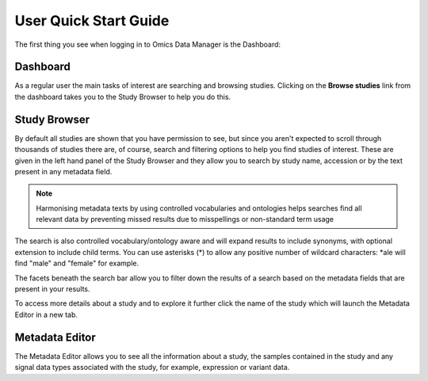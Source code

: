 User Quick Start Guide
++++++++++++++++++++++

The first thing you see when logging in to Omics Data Manager is the Dashboard:


Dashboard
---------

.. image:: images/quickstart_user_dashboard.png
   :scale: 70 %
   :align: center

As a regular user the main tasks of interest are searching and browsing studies. Clicking on the **Browse studies**
link from the dashboard takes you to the Study Browser to help you do this.

Study Browser
-------------

.. image:: images/quickstart_user_studybrowser.png
   :scale: 50 %
   :align: center

By default all studies are shown that you have permission to see, but since you aren't expected to scroll through
thousands of studies there are, of course, search and filtering options to help you find studies of interest.
These are given in the left hand panel of the Study Browser and they allow you to search by study name, accession or
by the text present in any metadata field.

.. note:: Harmonising metadata texts by using controlled vocabularies and ontologies helps searches find all relevant data by preventing missed results due to misspellings or non-standard term usage

The search is also controlled vocabulary/ontology aware and will expand results to include synonyms, with optional extension to include child terms. You can use asterisks (*) to allow any positive number of wildcard characters: *ale will find "male" and "female" for example.

The facets beneath the search bar allow you to filter down the results of a search based on the metadata fields that
are present in your results.

To access more details about a study and to explore it further click the name of the study which will launch
the Metadata Editor in a new tab.


Metadata Editor
---------------

.. image:: images/quickstart_user_studymetainfoeditor.png
   :scale: 70 %
   :align: center

The Metadata Editor allows you to see all the information about a study, the samples contained in the study and any
signal data types associated with the study, for example, expression or variant data.

